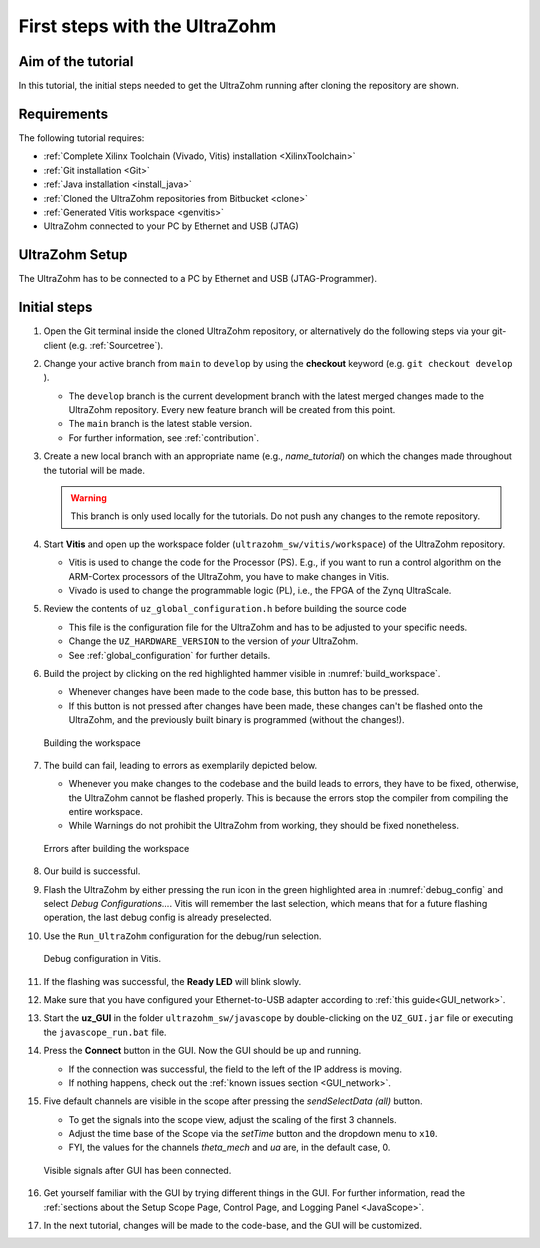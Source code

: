 .. _first_steps:

==============================
First steps with the UltraZohm
==============================

Aim of the tutorial
*******************

In this tutorial, the initial steps needed to get the UltraZohm running after cloning the repository are shown.

Requirements
************

The following tutorial requires:

- :ref:`Complete Xilinx Toolchain (Vivado, Vitis) installation <XilinxToolchain>`
- :ref:`Git installation <Git>`
- :ref:`Java installation <install_java>`
- :ref:`Cloned the UltraZohm repositories from Bitbucket <clone>`
- :ref:`Generated Vitis workspace <genvitis>`
- UltraZohm connected to your PC by Ethernet and USB (JTAG)


UltraZohm Setup
***************

The UltraZohm has to be connected to a PC by Ethernet and USB (JTAG-Programmer).

.. image:: ./img/physical_setup.jpg

Initial steps
*************

#. Open the Git terminal inside the cloned UltraZohm repository, or alternatively do the following steps via your git-client (e.g. :ref:`Sourcetree`).
#. Change your active branch from ``main`` to ``develop`` by using the **checkout** keyword (e.g. ``git checkout develop`` ).

   * The ``develop`` branch is the current development branch with the latest merged changes made to the UltraZohm repository. Every new feature branch will be created from this point.
   * The ``main`` branch is the latest stable version. 
   * For further information, see :ref:`contribution`. 

#. Create a new local branch with an appropriate name (e.g., *name_tutorial*) on which the changes made throughout the tutorial will be made.

   .. warning:: 

      This branch is only used locally for the tutorials. Do not push any changes to the remote repository.

#. Start **Vitis** and open up the workspace folder (``ultrazohm_sw/vitis/workspace``) of the UltraZohm repository.

   * Vitis is used to change the code for the Processor (PS). E.g., if you want to run a control algorithm on the ARM-Cortex processors of the UltraZohm, you have to make changes in Vitis.
   * Vivado is used to change the programmable logic (PL), i.e., the FPGA of the Zynq UltraScale. 

#. Review the contents of ``uz_global_configuration.h`` before building the source code

   * This file is the configuration file for the UltraZohm and has to be adjusted to your specific needs. 
   * Change the ``UZ_HARDWARE_VERSION`` to the version of *your* UltraZohm.
   * See :ref:`global_configuration` for further details.

#. Build the project by clicking on the red highlighted hammer visible in :numref:`build_workspace`.

   * Whenever changes have been made to the code base, this button has to be pressed.
   * If this button is not pressed after changes have been made, these changes can't be flashed onto the UltraZohm, and the previously built binary is programmed (without the changes!).

   ..  _build_workspace:
   ..  figure:: ./img/build_workspace.png
       :align: center

       Building the workspace

#. The build can fail, leading to errors as exemplarily depicted below.

   * Whenever you make changes to the codebase and the build leads to errors, they have to be fixed, otherwise, the UltraZohm cannot be flashed properly. This is because the errors stop the compiler from compiling the entire workspace.
   * While Warnings do not prohibit the UltraZohm from working, they should be fixed nonetheless.

   ..  _workspace_error:
   ..  figure:: ./img/workspace_error.png
       :align: center

       Errors after building the workspace

#. Our build is successful.
#. Flash the UltraZohm by either pressing the run icon in the green highlighted area in :numref:`debug_config` and select *Debug Configurations...*. Vitis will remember the last selection, which means that for a future flashing operation, the last debug config is already preselected. 
#. Use the ``Run_UltraZohm`` configuration for the debug/run selection.

   ..  _debug_config:
   ..  figure:: ./img/debug_config.png
       :align: center

       Debug configuration in Vitis.

#. If the flashing was successful, the **Ready LED** will blink slowly.
#. Make sure that you have configured your Ethernet-to-USB adapter according to :ref:`this guide<GUI_network>`.
#. Start the **uz_GUI** in the folder ``ultrazohm_sw/javascope`` by double-clicking on the ``UZ_GUI.jar`` file or executing the ``javascope_run.bat`` file.

#. Press the **Connect** button in the GUI. Now the GUI should be up and running. 

   * If the connection was successful, the field to the left of the IP address is moving. 
   * If nothing happens, check out the :ref:`known issues section <GUI_network>`.

#. Five default channels are visible in the scope after pressing the *sendSelectData (all)* button. 

   * To get the signals into the scope view, adjust the scaling of the first 3 channels.
   * Adjust the time base of the Scope via the *setTime* button and the dropdown menu to ``x10``.
   * FYI, the values for the channels *theta_mech* and *ua* are, in the default case, 0.

   ..  _GUI_connected:
   ..  figure:: ./img/GUI_connected.png
       :align: center

       Visible signals after GUI has been connected.

#. Get yourself familiar with the GUI by trying different things in the GUI. For further information, read the :ref:`sections about the Setup Scope Page, Control Page, and Logging Panel <JavaScope>`.
#. In the next tutorial, changes will be made to the code-base, and the GUI will be customized.
